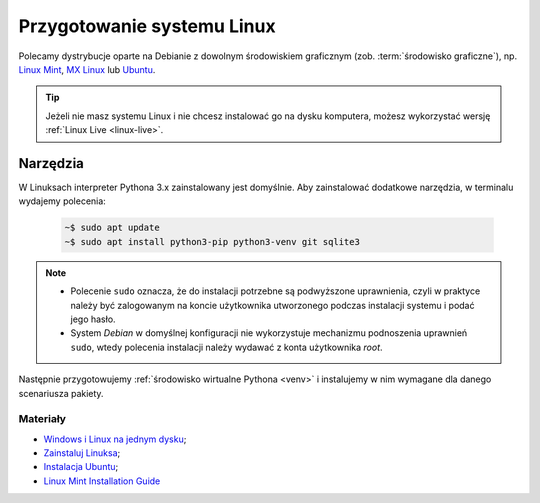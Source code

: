 .. _linux-env:

Przygotowanie systemu Linux
###########################

.. _linux-distro:

Polecamy dystrybucje oparte na Debianie z dowolnym środowiskiem graficznym (zob. :term:`środowisko graficzne`), np.
`Linux Mint <https://www.linuxmint.com>`_, `MX Linux <https://mxlinux.org/>`_ lub `Ubuntu <https://www.ubuntu.com/>`__.

.. tip::

    Jeżeli nie masz systemu Linux i nie chcesz instalować go na dysku komputera,
    możesz wykorzystać wersję :ref:`Linux Live <linux-live>`.

.. _linux-pakiety:

Narzędzia
=========

W Linuksach interpreter Pythona 3.x zainstalowany jest domyślnie.
Aby zainstalować dodatkowe narzędzia, w terminalu wydajemy polecenia:

   .. code-block:: bash

       ~$ sudo apt update
       ~$ sudo apt install python3-pip python3-venv git sqlite3

.. note::

    * Polecenie ``sudo`` oznacza, że do instalacji potrzebne są podwyższone uprawnienia, czyli w praktyce należy być zalogowanym na koncie użytkownika utworzonego podczas instalacji systemu i podać jego hasło.
    * System *Debian* w domyślnej konfiguracji nie wykorzystuje mechanizmu podnoszenia uprawnień ``sudo``, wtedy polecenia instalacji należy wydawać z konta użytkownika *root*.

Następnie przygotowujemy :ref:`środowisko wirtualne Pythona <venv>` i instalujemy w nim wymagane dla danego scenariusza pakiety.

Materiały
---------

* `Windows i Linux na jednym dysku <https://www.dobreprogramy.pl/Windows-i-Linux-Mint-na-jednym-dysku-poradnik-dla-poczatkujacych,News,81165.html>`_;
* `Zainstaluj Linuksa <http://srv40578.seohost.com.pl/linux>`_;
* `Instalacja Ubuntu <http://srv40578.seohost.com.pl/lubuntu>`_;
* `Linux Mint Installation Guide <https://linuxmint-installation-guide.readthedocs.io/en/latest/index.html>`_
